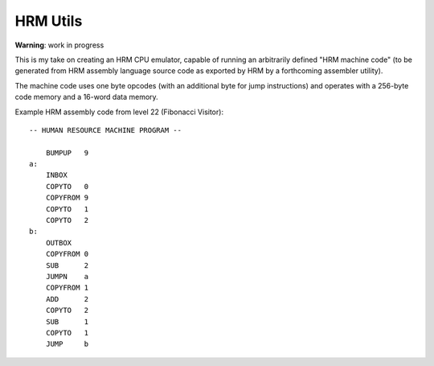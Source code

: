 
HRM Utils
=========

**Warning**: work in progress

This is my take on creating an HRM CPU emulator, capable of running an
arbitrarily defined "HRM machine code" (to be generated from HRM assembly
language source code as exported by HRM by a forthcoming assembler utility).

The machine code uses one byte opcodes (with an additional byte for jump
instructions) and operates with a 256-byte code memory and a 16-word
data memory.

Example HRM assembly code from level 22 (Fibonacci Visitor)::

    -- HUMAN RESOURCE MACHINE PROGRAM --
    
        BUMPUP   9
    a:
        INBOX   
        COPYTO   0
        COPYFROM 9
        COPYTO   1
        COPYTO   2
    b:
        OUTBOX  
        COPYFROM 0
        SUB      2
        JUMPN    a
        COPYFROM 1
        ADD      2
        COPYTO   2
        SUB      1
        COPYTO   1
        JUMP     b
    
    
